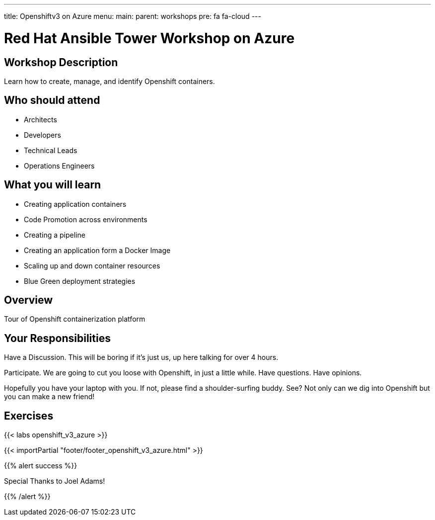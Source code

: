 ---
title: Openshiftv3 on Azure
menu:
  main:
    parent: workshops
    pre: fa fa-cloud
---

:domain_name: cloudapp.azure.com
:workshop_prefix: workshop
:openshift_url: https://{{ openshift_openshift }}.{{ region }}.cloudapp.azure.com
:ssh_url: https://{{ bastion_bastion }}.{{ region }}.cloudapp.azure.com/wetty/

:icons: font
:iconsdir: http://people.redhat.com/~jduncan/images/icons
:imagesdir: /workshops/ansible_tower_azu/images

= Red Hat Ansible Tower Workshop on Azure

== Workshop Description

Learn how to create, manage, and identify Openshift containers.

## Who should attend

-   Architects
-   Developers
-   Technical Leads
-   Operations Engineers


== What you will learn

- Creating application containers
- Code Promotion across environments
- Creating a pipeline
- Creating an application form a Docker Image
- Scaling up and down container resources
- Blue Green deployment strategies

== Overview

Tour of Openshift containerization platform

== Your Responsibilities
Have a Discussion. This will be boring if it’s just us, up here talking for over 4 hours.

Participate. We are going to cut you loose with Openshift, in just a little while. Have questions. Have opinions.

Hopefully you have your laptop with you. If not, please find a shoulder-surfing buddy. See? Not only can we dig into Openshift but you can make a new friend!

== Exercises

{{< labs openshift_v3_azure >}}

{{< importPartial "footer/footer_openshift_v3_azure.html" >}}

{{% alert success %}}

Special Thanks to Joel Adams!

{{% /alert %}}
